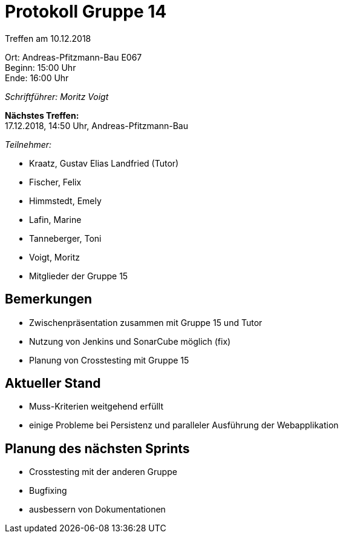 = Protokoll Gruppe 14

Treffen am 10.12.2018

Ort:      Andreas-Pfitzmann-Bau E067 +
Beginn:   15:00 Uhr +
Ende:     16:00 Uhr

__Schriftführer: Moritz Voigt__

*Nächstes Treffen:* +
17.12.2018, 14:50 Uhr, Andreas-Pfitzmann-Bau

__Teilnehmer:__
//Tabellarisch oder Aufzählung, Kennzeichnung von Teilnehmern mit besonderer Rolle (z.B. Kunde)

- Kraatz, Gustav Elias Landfried (Tutor)
- Fischer, Felix
- Himmstedt, Emely
- Lafin, Marine
- Tanneberger, Toni
- Voigt, Moritz
- Mitglieder der Gruppe 15

== Bemerkungen
* Zwischenpräsentation zusammen mit Gruppe 15 und Tutor
* Nutzung von Jenkins und SonarCube möglich (fix)
* Planung von Crosstesting mit Gruppe 15

== Aktueller Stand
* Muss-Kriterien weitgehend erfüllt
* einige Probleme bei Persistenz und paralleler Ausführung der Webapplikation

== Planung des nächsten Sprints
* Crosstesting mit der anderen Gruppe
* Bugfixing
* ausbessern von Dokumentationen
